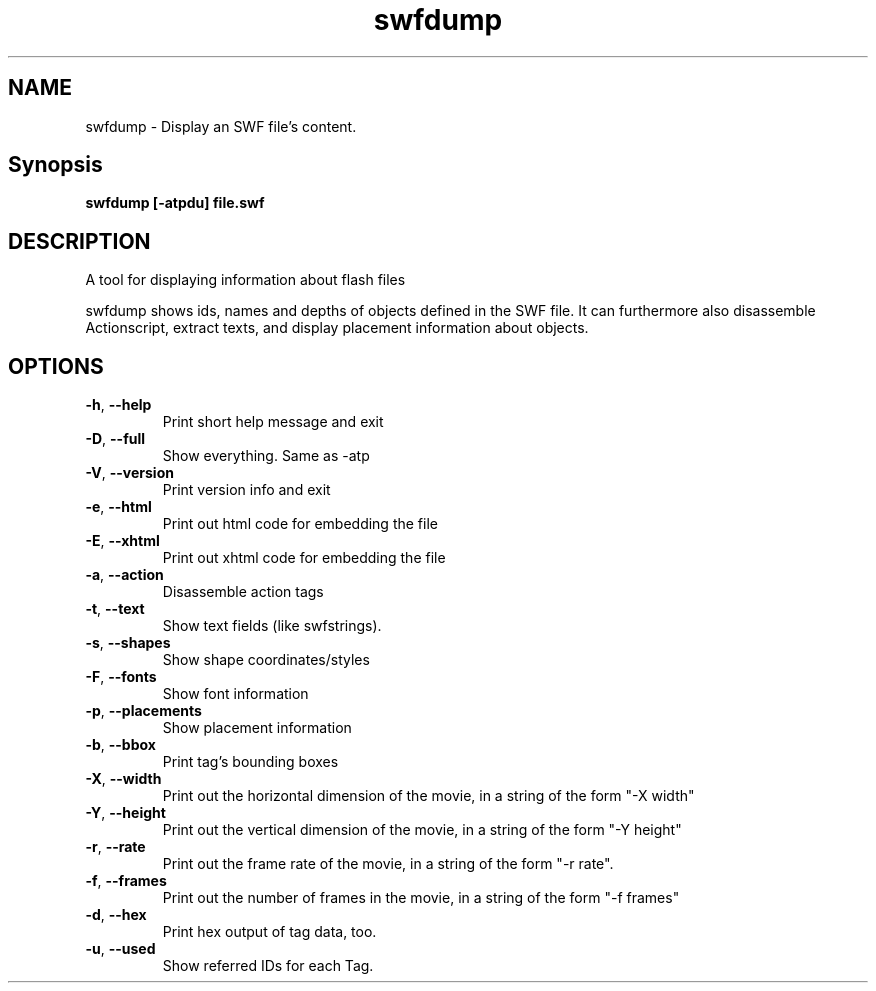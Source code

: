 .TH swfdump "1" "January 2008" "swfdump" "swftools"
.SH NAME
swfdump - Display an SWF file's content.

.SH Synopsis
.B swfdump [-atpdu] file.swf

.SH DESCRIPTION
A tool for displaying information about flash files
.PP
swfdump shows ids, names and depths of objects defined in the SWF file.
It can furthermore also disassemble Actionscript, extract texts, and
display placement information about objects.

.SH OPTIONS
.TP
\fB\-h\fR, \fB\-\-help\fR 
    Print short help message and exit
.TP
\fB\-D\fR, \fB\-\-full\fR 
    Show everything. Same as -atp
.TP
\fB\-V\fR, \fB\-\-version\fR 
    Print version info and exit
.TP
\fB\-e\fR, \fB\-\-html\fR 
    Print out html code for embedding the file
.TP
\fB\-E\fR, \fB\-\-xhtml\fR 
    Print out xhtml code for embedding the file
.TP
\fB\-a\fR, \fB\-\-action\fR 
    Disassemble action tags
.TP
\fB\-t\fR, \fB\-\-text\fR 
    Show text fields (like swfstrings).
.TP
\fB\-s\fR, \fB\-\-shapes\fR 
    Show shape coordinates/styles
.TP
\fB\-F\fR, \fB\-\-fonts\fR 
    Show font information
.TP
\fB\-p\fR, \fB\-\-placements\fR 
    Show placement information
.TP
\fB\-b\fR, \fB\-\-bbox\fR 
    Print tag's bounding boxes
.TP
\fB\-X\fR, \fB\-\-width\fR 
    Print out the horizontal dimension of the movie, in a string of the form "-X width"
.TP
\fB\-Y\fR, \fB\-\-height\fR 
    Print out the vertical dimension of the movie, in a string of the form "-Y height"
.TP
\fB\-r\fR, \fB\-\-rate\fR 
    Print out the frame rate of the movie, in a string of the form "-r rate".
.TP
\fB\-f\fR, \fB\-\-frames\fR 
    Print out the number of frames in the movie, in a string of the form "-f frames"
.TP
\fB\-d\fR, \fB\-\-hex\fR 
    Print hex output of tag data, too.
.TP
\fB\-u\fR, \fB\-\-used\fR 
    Show referred IDs for each Tag.
